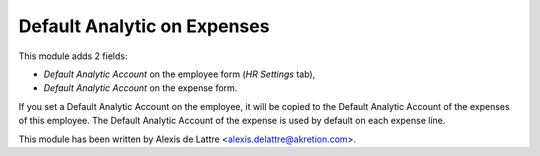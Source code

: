Default Analytic on Expenses
===========================

This module adds 2 fields:

* *Default Analytic Account* on the employee form (*HR Settings* tab),

* *Default Analytic Account* on the expense form.

If you set a Default Analytic Account on the employee, it will be copied
to the Default Analytic Account of the expenses of this employee. The
Default Analytic Account of the expense is used by default on each
expense line.

This module has been written by Alexis de Lattre
<alexis.delattre@akretion.com>.


